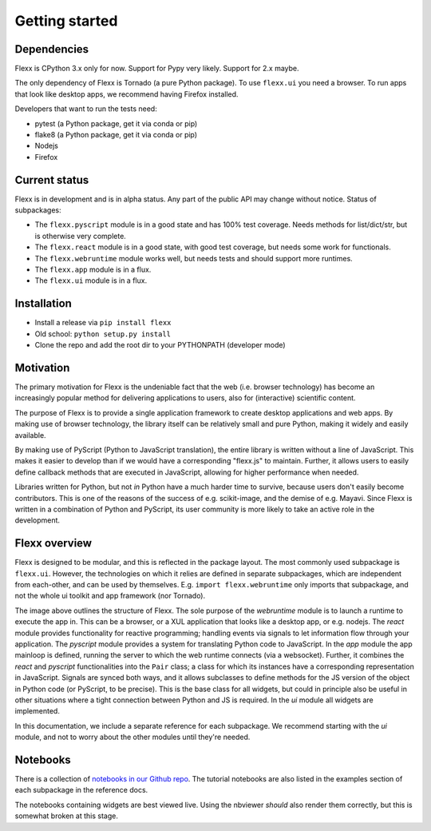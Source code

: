 ---------------
Getting started
---------------


Dependencies
------------

Flexx is CPython 3.x only for now. Support for Pypy very likely. Support
for 2.x maybe.

The only dependency of Flexx is Tornado (a pure Python package). To use
``flexx.ui`` you need a browser. To run apps that look like desktop
apps, we recommend having Firefox installed.

Developers that want to run the tests need:

* pytest (a Python package, get it via conda or pip)
* flake8 (a Python package, get it via conda or pip)
* Nodejs
* Firefox


Current status
--------------

Flexx is in development and is in alpha status. Any part of the public
API may change without notice. Status of subpackages:
   
* The ``flexx.pyscript`` module is in a good state and has 100% test
  coverage. Needs methods for list/dict/str, but is otherwise very
  complete.
* The ``flexx.react`` module is in a good state, with good test
  coverage, but needs some work for functionals. 
* The ``flexx.webruntime`` module works well, but needs
  tests and should support more runtimes. 
* The ``flexx.app`` module is in a flux.
* The ``flexx.ui`` module is in a flux.


Installation
------------

* Install a release via ``pip install flexx``
* Old school: ``python setup.py install``
* Clone the repo and add the root dir to your PYTHONPATH (developer mode)


Motivation
----------

The primary motivation for Flexx is the undeniable fact that the web
(i.e. browser technology) has become an increasingly popular method for
delivering applications to users, also for (interactive) scientific
content.

The purpose of Flexx is to provide a single application framework to
create desktop applications and web apps. By making use of browser
technology, the library itself can be relatively small and pure Python,
making it widely and easily available.

By making use of PyScript (Python to JavaScript translation), the entire
library is written without a line of JavaScript. This makes it easier
to develop than if we would have a corresponding "flexx.js" to maintain.
Further, it allows users to easily define callback methods that are
executed in JavaScript, allowing for higher performance when needed.

Libraries written for Python, but not *in* Python have a much harder
time to survive, because users don't easily become contributors. This
is one of the reasons of the success of e.g. scikit-image, and the
demise of e.g. Mayavi. Since Flexx is written in a combination of Python
and PyScript, its user community is more likely to take an active role
in the development.


Flexx overview
--------------

Flexx is designed to be modular, and this is reflected in the package
layout. The most commonly used subpackage is ``flexx.ui``. However, the
technologies on which it relies are defined in separate subpackages,
which are independent from each-other, and can be used by themselves.
E.g. ``import flexx.webruntime`` only imports that subpackage, and not
the whole ui toolkit and app framework (nor Tornado).

.. image:: overview.svg

The image above outlines the structure of Flexx. The sole purpose of
the *webruntime* module is to launch a runtime to execute the app in.
This can be a browser, or a XUL application that looks like a desktop
app, or e.g. nodejs.
The *react* module provides functionality for reactive programming;
handling events via signals to let information flow through your
application.
The *pyscript* module provides a system for translating Python code to
JavaScript.
In the *app* module the app mainloop is defined, running the server to
which the web runtime connects (via a websocket). Further, it combines
the *react* and *pyscript* functionalities into the ``Pair`` class;
a class for which its instances have a corresponding representation in
JavaScript. Signals are synced both ways, and it allows subclasses
to define methods for the JS version of the object in Python code (or
PyScript, to be precise). This is the base class for all widgets, but
could in principle also be useful in other situations where a tight
connection between Python and JS is required.
In the *ui* module all widgets are implemented.

In this documentation, we include a separate reference for each
subpackage. We recommend starting with the *ui* module, and not to worry
about the other modules until they're needed.

Notebooks
---------

There is a collection of 
`notebooks in our Github repo <https://github.com/zoofIO/flexx/tree/master/examples/notebooks>`_.
The tutorial notebooks are also listed in the examples section of each
subpackage in the reference docs.

The notebooks containing widgets are best viewed live. Using the
nbviewer *should* also render them correctly, but this is somewhat
broken at this stage.
